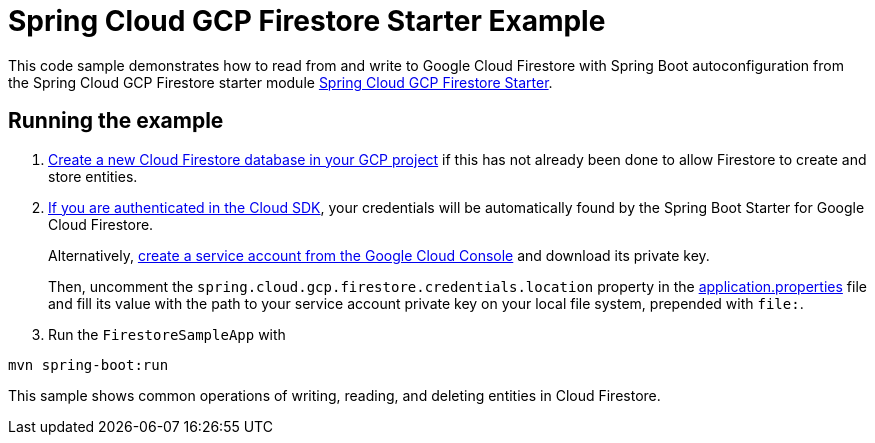 = Spring Cloud GCP Firestore Starter Example

This code sample demonstrates how to read from and write to Google Cloud Firestore with Spring Boot autoconfiguration from the Spring Cloud GCP Firestore starter module link:../../spring-cloud-gcp-starters/spring-cloud-gcp-starter-firestore[Spring Cloud GCP Firestore Starter].

== Running the example


. https://firebase.google.com/docs/firestore/quickstart[Create a new Cloud Firestore database in your GCP project] if this has not already been done to allow Firestore to create and store entities.

[start=2]
. https://cloud.google.com/sdk/gcloud/reference/auth/application-default/login[If you are authenticated in the Cloud SDK], your credentials will be automatically found by the Spring
Boot Starter for Google Cloud Firestore.
+
Alternatively, https://console.cloud.google.com/iam-admin/serviceaccounts[create a service account from the Google Cloud Console] and download its private key.
+
Then, uncomment the `spring.cloud.gcp.firestore.credentials.location` property in the link:src/main/resources/application.properties[application.properties] file and fill its value with the path to your service account private key on your local file system, prepended with `file:`.

. Run the `FirestoreSampleApp` with
```
mvn spring-boot:run
```

This sample shows common operations of writing, reading, and deleting entities in Cloud Firestore.
